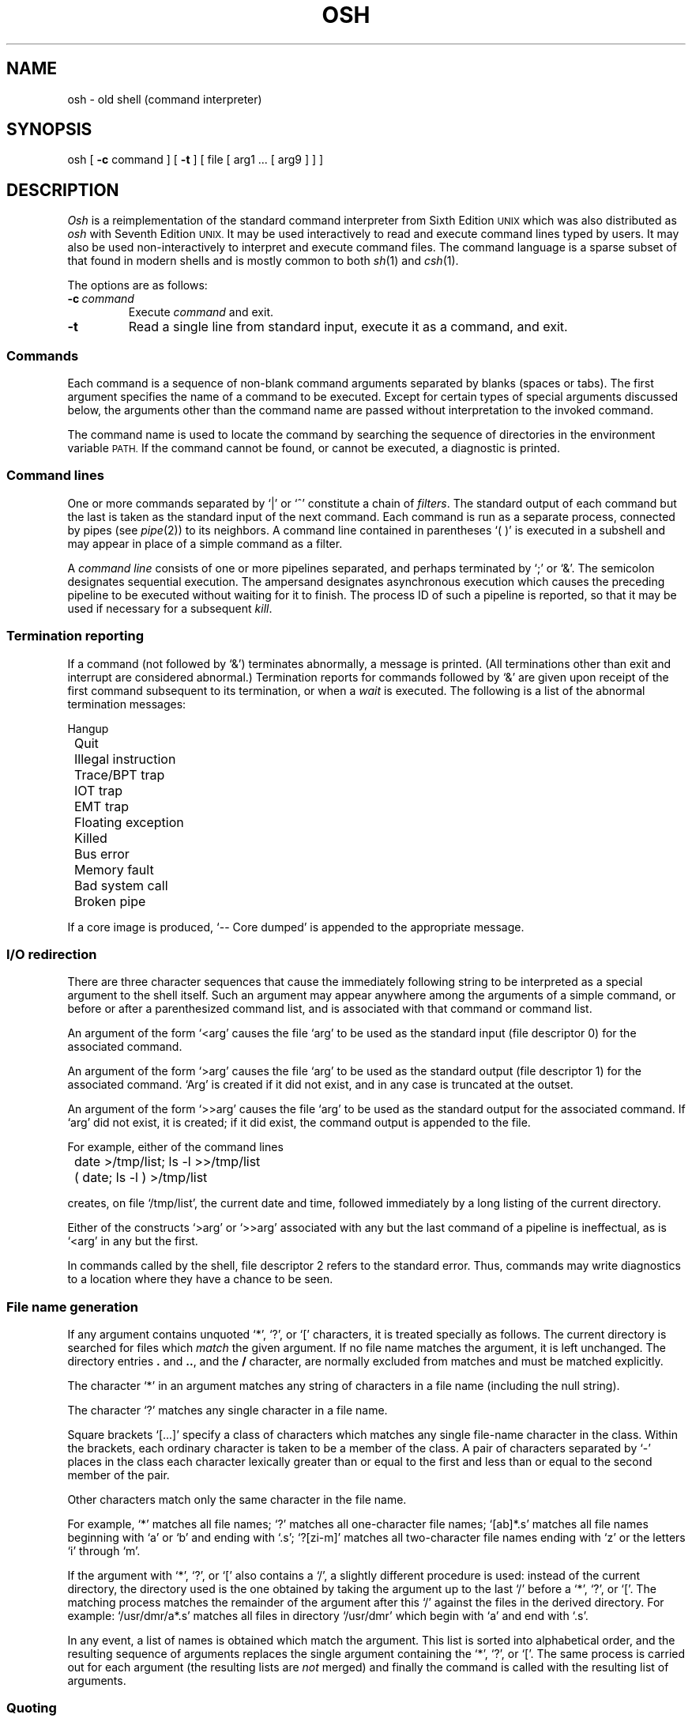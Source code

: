 .\"
.\" Modified by Jeffrey Allen Neitzel, 2003, 2004.
.\"
.\"	Derived from: Sixth Edition (V6) Unix /usr/man/man1/sh.1
.\"
.\" Copyright(C) Caldera International Inc. 2001-2002. All rights reserved.
.\"
.\" Redistribution and use in source and binary forms, with or without
.\" modification, are permitted provided that the following conditions
.\" are met:
.\"   Redistributions of source code and documentation must retain the
.\"    above copyright notice, this list of conditions and the following
.\"    disclaimer.
.\"   Redistributions in binary form must reproduce the above copyright
.\"    notice, this list of conditions and the following disclaimer in the
.\"    documentation and/or other materials provided with the distribution.
.\"   All advertising materials mentioning features or use of this software
.\"    must display the following acknowledgement:
.\"      This product includes software developed or owned by Caldera
.\"      International, Inc.
.\"   Neither the name of Caldera International, Inc. nor the names of
.\"    other contributors may be used to endorse or promote products
.\"    derived from this software without specific prior written permission.
.\"
.\" USE OF THE SOFTWARE PROVIDED FOR UNDER THIS LICENSE BY CALDERA
.\" INTERNATIONAL, INC. AND CONTRIBUTORS ``AS IS'' AND ANY EXPRESS OR
.\" IMPLIED WARRANTIES, INCLUDING, BUT NOT LIMITED TO, THE IMPLIED
.\" WARRANTIES OF MERCHANTABILITY AND FITNESS FOR A PARTICULAR PURPOSE
.\" ARE DISCLAIMED. IN NO EVENT SHALL CALDERA INTERNATIONAL, INC. BE
.\" LIABLE FOR ANY DIRECT, INDIRECT INCIDENTAL, SPECIAL, EXEMPLARY, OR
.\" CONSEQUENTIAL DAMAGES (INCLUDING, BUT NOT LIMITED TO, PROCUREMENT OF
.\" SUBSTITUTE GOODS OR SERVICES; LOSS OF USE, DATA, OR PROFITS; OR
.\" BUSINESS INTERRUPTION) HOWEVER CAUSED AND ON ANY THEORY OF LIABILITY,
.\" WHETHER IN CONTRACT, STRICT LIABILITY, OR TORT (INCLUDING NEGLIGENCE
.\" OR OTHERWISE) ARISING IN ANY WAY OUT OF THE USE OF THIS SOFTWARE,
.\" EVEN IF ADVISED OF THE POSSIBILITY OF SUCH DAMAGE.
.\"
.TH OSH 1 "February 12, 2004" "Ancient Unix Ports" "User Commands"
.SH NAME
osh \- old shell (command interpreter)
.SH SYNOPSIS
osh [
.B \-c
command ] [
.B \-t
] [ file [ arg1 ... [ arg9 ] ] ]
.SH DESCRIPTION
.I Osh
is a reimplementation of the standard command interpreter
from Sixth Edition
.SM UNIX
which was also distributed as
.I osh
with Seventh Edition
.SM UNIX.
It may be used interactively to read and execute command lines
typed by users.
It may also be used non-interactively to interpret and execute
command files.
The command language is a sparse subset of that found in modern shells
and is mostly common to both
.IR sh (1)
and
.IR csh (1).
.PP
The options are as follows:
.TP
.BI \-c \ command
Execute 
.I command
and exit.
.TP
.B \-t
Read a single line from standard input, execute it as a command, and exit.
.SS Commands
Each command is a sequence of non-blank command arguments
separated by blanks (spaces or tabs).
The first argument specifies the name of a command to be executed.
Except for certain types of special arguments discussed below,
the arguments other than the command name are passed
without interpretation to the invoked command.
.PP
The command name is used to locate the command
by searching the sequence of directories in the environment variable
.SM PATH.
If the command cannot be found, or cannot be executed,
a diagnostic is printed.
.SS Command lines
One or more commands separated by `|' or `^' constitute a chain of
.IR filters .
The standard output of each command but the last
is taken as the standard input of the next command.
Each command is run as a separate process, connected
by pipes (see
.IR pipe (2))
to its neighbors.
A command line contained in parentheses `( )' is executed in a
subshell and may appear in place of a simple command as a filter.
.PP
A
.I "command line"
consists of one or
more pipelines separated, and perhaps terminated by `;' or `&'.
The semicolon designates sequential execution.
The ampersand designates asynchronous execution which causes
the preceding pipeline
to be executed without waiting for it to finish.
The process ID of such a pipeline is reported, so that
it may be used if necessary for a subsequent
.IR kill .
.SS Termination reporting
If a command (not followed by `&') terminates abnormally,
a message is printed.
(All terminations other than exit and interrupt
are considered abnormal.)
Termination reports for commands followed by `&'
are given upon receipt of the first command
subsequent to its termination,
or when a
.I wait
is executed.
The following is a list of the abnormal termination messages:
.PP
.nf
	Hangup
	Quit
	Illegal instruction
	Trace/BPT trap
	IOT trap
	EMT trap
	Floating exception
	Killed
	Bus error
	Memory fault
	Bad system call
	Broken pipe
.fi
.PP
If a core image is produced,
`\-- Core dumped' is appended to the appropriate message.
.SS I/O redirection
There are three character sequences that cause the immediately
following string to be interpreted as a special argument to the
shell itself.
Such an argument may appear anywhere among
the arguments of a simple command, or before or after
a parenthesized command list, and is associated with that
command or command list.
.PP
An argument of the form `<arg' causes the file `arg'
to be used as the standard input (file descriptor 0)
for the associated command.
.PP
An argument of the form `>arg' causes the file `arg'
to be used as the standard output (file descriptor 1)
for the associated command.
`Arg' is created if it did not exist, and in any case
is truncated at the outset.
.PP
An argument of the form `>>arg' causes the file `arg'
to be used as the standard output for the associated command.
If `arg' did not exist, it is created; if it did exist,
the command output is appended to the file.
.PP
For example, either of the command lines
.PP
	date >/tmp/list; ls -l >>/tmp/list
.br
	( date; ls -l ) >/tmp/list
.PP
creates, on file `/tmp/list', the current date and time,
followed immediately by a long listing of the current directory.
.PP
Either of the constructs `>arg' or `>>arg'
associated with any but the last command of a pipeline
is ineffectual, as is `<arg' in any but the first.
.PP
In commands called by the shell,
file descriptor 2 refers to the standard error.
Thus, commands may write diagnostics to a location
where they have a chance to be seen.
.SS File name generation
If any argument contains unquoted `*', `?', or `[' characters,
it is treated specially as follows.
The current directory is searched for files which
.I match
the given argument.
If no file name matches the argument,
it is left unchanged.
The directory entries \fB.\fR and \fB..\fR, and the
.B /
character,
are normally excluded from matches and must be matched explicitly.
.PP
The character `*' in an argument matches any string of characters
in a file name (including the null string).
.PP
The character `?' matches any single character in a file name.
.PP
Square brackets `[...]' specify a class of characters which
matches any single file-name character in the class.
Within the brackets,
each ordinary character is taken
to be a member of the class.
A pair of characters separated by `\-' places
in the class
each character lexically greater than or equal to
the first and less than or equal to the second
member of the pair.
.PP
Other characters match only the same character in
the file name.
.PP
For example, `*' matches all file names;
`?' matches all one-character file names; `[ab]*.s' matches
all file names beginning with `a' or `b' and ending with `.s';
`?[zi\-m]' matches all two-character file names ending
with `z' or the letters `i' through `m'.
.PP
If the argument with `*', `?', or `[' also contains a `/', a slightly
different procedure is used:  instead of the current directory,
the directory used is the one obtained by taking the argument up
to the last `/' before a `*', `?', or `['.
The matching process matches the remainder of the argument
after this `/' against the files in the derived directory.
For example:  `/usr/dmr/a*.s' matches all files
in directory `/usr/dmr' which begin
with `a' and end with `.s'.
.PP
In any event, a list of names is obtained which match
the argument.
This list is sorted into alphabetical order,
and the resulting sequence of arguments replaces the
single argument containing the `*', `?', or `['.
The same process is carried out for each argument
(the resulting lists are
.I not
merged)
and finally the command is called with the resulting list of
arguments.
.SS Quoting
The character `\\' causes the immediately following character
to lose any special meaning it may have to the shell; in this
way `<', `>', and other characters meaningful to the
shell may be passed as part of arguments.
A special case of this feature allows the continuation of commands
onto more than one line:  a new-line preceded by `\\' is translated
into a blank.
.PP
Sequences of characters enclosed in double (") or single (')
quotes are also taken literally.
For example:
.PP
	sed "/^$/d" My_File ^ more
.PP
causes
.I sed
to delete blank lines from `My_File' and pipe the output to
.I more
for viewing.
Quotes prevent the shell from trying to interpret the `^' as a pipe
and the `$' as the beginning of a parameter.
.SS Parameter substitution
When the shell is used non-interactively to execute a command file,
it has additional string processing capabilities.
Recall that the shell can be invoked as follows.
.PP
	osh [ file [ arg1 ... [ arg9 ] ] ]
.PP
In this case,
.I file
is the name of a file which is read and interpreted.
If not given, this instance of the shell is interactive
and continues to read from standard input.
.PP
In command lines in the file (not in command input),
unquoted character sequences of the form `$n', where
.I n
is a digit,
are replaced by the \fIn\fRth argument to the invocation
of the shell (argn).
`$0' is replaced by
.IR file .
.SS End of file
An end-of-file in the shell's input causes it to exit.
If interactive, this means the shell terminates when the
user types an EOF (often represented by `^D') at the
beginning of a line.
.SS Special commands
The following commands are normally treated specially by the shell
but only when not quoted.
Attempts to pipe or redirect these commands have no effect.
.TP
.BI "chdir" \ dir
changes the shell's working directory to
.IR dir .
.TP
.B "exit"
terminates command file.
.TP
.B "login"
.IR login (1)
is executed in interactive shells without creating a new process.
.TP
.B "shift"
shifts all positional parameters to the left by 1 with the exception
of `$0' which remains constant.
.TP
.B "wait"
waits for all asynchronous processes.
.TP
.B ":"
is simply ignored and always returns zero.
.SS Command file errors; interrupts
Any shell-detected error, or an interrupt signal,
during the execution of a command file
causes the shell to cease execution of that file.
.PP
Processes that are created with `&' ignore interrupts.
Also if such a process has not redirected its
input with a `<',
its input is automatically redirected from the
zero length file /dev/null.
.SH ENVIRONMENT
.TP
.B PATH
Is used as the search path for external commands.
The original Sixth Edition
.SM UNIX
shell always used `.:/bin:/usr/bin', not
.SM PATH.
.SH FILES
.TP
.B /dev/null
source of input for asynchronous commands
.SH "SEE ALSO"
`The UNIX Time-Sharing System',
CACM, July, 1974,
which gives the theory of operation of the shell.
.br
csh(1),
env(1),
goto(1),
if(1),
login(1),
sh(1)
.SH BUGS
There is no way to redirect the diagnostic output.
